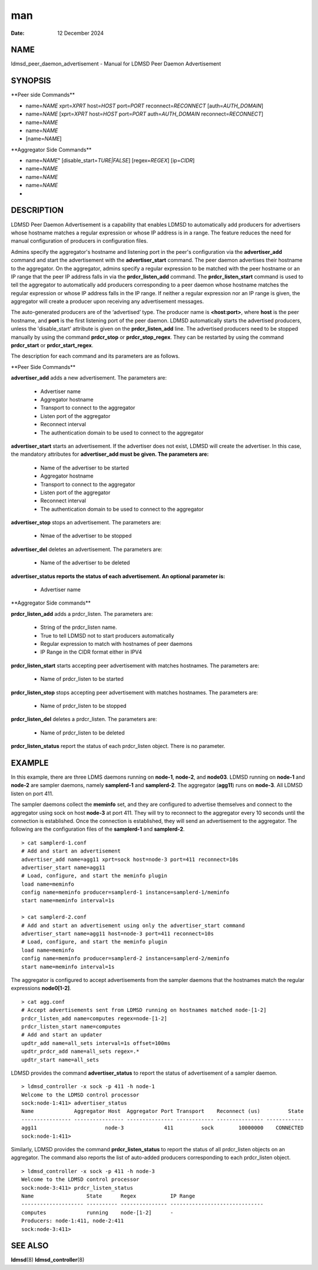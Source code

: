===========================================================
man
===========================================================

:Date:   12 December 2024

NAME
============================================================

ldmsd_peer_daemon_advertisement - Manual for LDMSD Peer Daemon
Advertisement

SYNOPSIS
================================================================

\**Peer side Commands*\*

-  name=\ *NAME* xprt=\ *XPRT* host=\ *HOST* port=\ *PORT*
   reconnect=\ *RECONNECT* [auth=\ *AUTH_DOMAIN*]

-  name=\ *NAME* [xprt=\ *XPRT* host=\ *HOST* port=\ *PORT*
   auth=\ *AUTH_DOMAIN* reconnect=\ *RECONNECT*]

-  name=\ *NAME*

-  name=\ *NAME*

-  [name=\ *NAME*]

\**Aggregator Side Commands*\*

-  name=\ *NAME*" [disable_start=\ *TURE|FALSE*] [regex=\ *REGEX*]
   [ip=\ *CIDR*]

-  name=\ *NAME*

-  name=\ *NAME*

-  name=\ *NAME*

-  

DESCRIPTION
===================================================================

LDMSD Peer Daemon Advertisement is a capability that enables LDMSD to
automatically add producers for advertisers whose hostname matches a
regular expression or whose IP address is in a range. The feature
reduces the need for manual configuration of producers in configuration
files.

Admins specify the aggregator's hostname and listening port in the
peer's configuration via the **advertiser_add** command and start the
advertisement with the **advertiser_start** command. The peer daemon
advertises their hostname to the aggregator. On the aggregator, admins
specify a regular expression to be matched with the peer hostname or an
IP range that the peer IP address falls in via the **prdcr_listen_add**
command. The **prdcr_listen_start** command is used to tell the
aggregator to automatically add producers corresponding to a peer daemon
whose hostname matches the regular expression or whose IP address falls
in the IP range. If neither a regular expression nor an IP range is
given, the aggregator will create a producer upon receiving any
advertisement messages.

The auto-generated producers are of the ‘advertised’ type. The producer
name is **<host:port>**, where **host** is the peer hostname, and
**port** is the first listening port of the peer daemon. LDMSD
automatically starts the advertised producers, unless the
'disable_start' attribute is given on the **prdcr_listen_add** line. The
advertised producers need to be stopped manually by using the command
**prdcr_stop** or **prdcr_stop_regex**. They can be restarted by using
the command **prdcr_start** or **prdcr_start_regex**.

The description for each command and its parameters are as follows.

\**Peer Side Commands*\*

**advertiser_add** adds a new advertisement. The parameters are:

   -  Advertiser name

   -  Aggregator hostname

   -  Transport to connect to the aggregator

   -  Listen port of the aggregator

   -  Reconnect interval

   -  The authentication domain to be used to connect to the aggregator

**advertiser_start** starts an advertisement. If the advertiser does not
exist, LDMSD will create the advertiser. In this case, the mandatory
attributes for **advertiser_add must be given. The parameters are:**

   -  Name of the advertiser to be started

   -  Aggregator hostname

   -  Transport to connect to the aggregator

   -  Listen port of the aggregator

   -  Reconnect interval

   -  The authentication domain to be used to connect to the aggregator

**advertiser_stop** stops an advertisement. The parameters are:

   -  Nmae of the advertiser to be stopped

**advertiser_del** deletes an advertisement. The parameters are:

   -  Name of the advertiser to be deleted

**advertiser_status reports the status of each advertisement. An
optional parameter is:**

   -  Advertiser name

\**Aggregator Side commands*\*

**prdcr_listen_add** adds a prdcr_listen. The parameters are:

   -  String of the prdcr_listen name.

   -  True to tell LDMSD not to start producers automatically

   -  Regular expression to match with hostnames of peer daemons

   -  IP Range in the CIDR format either in IPV4

**prdcr_listen_start** starts accepting peer advertisement with matches
hostnames. The parameters are:

   -  Name of prdcr_listen to be started

**prdcr_listen_stop** stops accepting peer advertisement with matches
hostnames. The parameters are:

   -  Name of prdcr_listen to be stopped

**prdcr_listen_del** deletes a prdcr_listen. The parameters are:

   -  Name of prdcr_listen to be deleted

**prdcr_listen_status** report the status of each prdcr_listen object.
There is no parameter.

EXAMPLE
===============================================================

In this example, there are three LDMS daemons running on **node-1**,
**node-2**, and **node03**. LDMSD running on **node-1** and **node-2**
are sampler daemons, namely **samplerd-1** and **samplerd-2**. The
aggregator (**agg11**) runs on **node-3**. All LDMSD listen on port 411.

The sampler daemons collect the **meminfo** set, and they are configured
to advertise themselves and connect to the aggregator using sock on host
**node-3** at port 411. They will try to reconnect to the aggregator
every 10 seconds until the connection is established. Once the
connection is established, they will send an advertisement to the
aggregator. The following are the configuration files of the
**samplerd-1** and **samplerd-2**.

::

   > cat samplerd-1.conf
   # Add and start an advertisement
   advertiser_add name=agg11 xprt=sock host=node-3 port=411 reconnect=10s
   advertiser_start name=agg11
   # Load, configure, and start the meminfo plugin
   load name=meminfo
   config name=meminfo producer=samplerd-1 instance=samplerd-1/meminfo
   start name=meminfo interval=1s

   > cat samplerd-2.conf
   # Add and start an advertisement using only the advertiser_start command
   advertiser_start name=agg11 host=node-3 port=411 reconnect=10s
   # Load, configure, and start the meminfo plugin
   load name=meminfo
   config name=meminfo producer=samplerd-2 instance=samplerd-2/meminfo
   start name=meminfo interval=1s

The aggregator is configured to accept advertisements from the sampler
daemons that the hostnames match the regular expressions **node0[1-2]**.

::

   > cat agg.conf
   # Accept advertisements sent from LDMSD running on hostnames matched node-[1-2]
   prdcr_listen_add name=computes regex=node-[1-2]
   prdcr_listen_start name=computes
   # Add and start an updater
   updtr_add name=all_sets interval=1s offset=100ms
   updtr_prdcr_add name=all_sets regex=.*
   updtr_start name=all_sets

LDMSD provides the command **advertiser_status** to report the status of
advertisement of a sampler daemon.

::

   > ldmsd_controller -x sock -p 411 -h node-1
   Welcome to the LDMSD control processor
   sock:node-1:411> advertiser_status
   Name             Aggregator Host  Aggregator Port Transport    Reconnect (us)         State
   ---------------- ---------------- --------------- ------------ --------------- ------------
   agg11                      node-3             411         sock        10000000    CONNECTED
   sock:node-1:411>

Similarly, LDMSD provides the command **prdcr_listen_status** to report
the status of all prdcr_listen objects on an aggregator. The command
also reports the list of auto-added producers corresponding to each
prdcr_listen object.

::

   > ldmsd_controller -x sock -p 411 -h node-3
   Welcome to the LDMSD control processor
   sock:node-3:411> prdcr_listen_status
   Name                 State      Regex           IP Range
   -------------------- ---------- --------------- ------------------------------
   computes             running    node-[1-2]      -
   Producers: node-1:411, node-2:411
   sock:node-3:411>

SEE ALSO
================================================================

**ldmsd**\ (8) **ldmsd_controller**\ (8)
